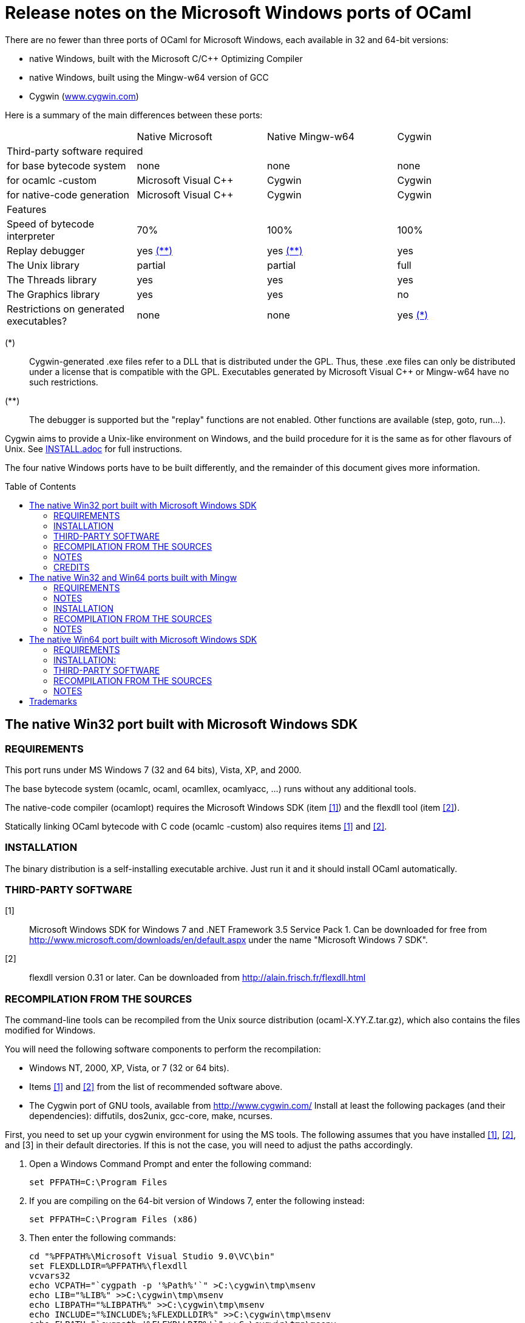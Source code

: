= Release notes on the Microsoft Windows ports of OCaml =
:toc: macro

There are no fewer than three ports of OCaml for Microsoft Windows, each
available in 32 and 64-bit versions:

  - native Windows, built with the Microsoft C/C++ Optimizing Compiler
  - native Windows, built using the Mingw-w64 version of GCC
  - Cygwin (http://www.cygwin.com[www.cygwin.com])

Here is a summary of the main differences between these ports:

|=====
|                                        | Native Microsoft       | Native Mingw-w64 | Cygwin
4+^| Third-party software required
| for base bytecode system               | none                   | none             | none
| for ocamlc -custom                     | Microsoft Visual C++   | Cygwin           | Cygwin
| for native-code generation             | Microsoft Visual C++   | Cygwin           | Cygwin
4+^| Features
| Speed of bytecode interpreter          | 70%                    | 100%             | 100%
| Replay debugger                        | yes <<tb2,(**)>>       | yes <<tb2,(**)>> | yes
| The Unix library                       | partial                | partial          | full
| The Threads library                    | yes                    | yes              | yes
| The Graphics library                   | yes                    | yes              | no
| Restrictions on generated executables? | none                   | none             | yes <<tb1,(*)>>
|=====

[[tb1]]
(*):: Cygwin-generated .exe files refer to a DLL that is distributed under the
GPL.  Thus, these .exe files can only be distributed under a license that is
compatible with the GPL.  Executables generated by Microsoft Visual C++ or
Mingw-w64 have no such restrictions.

[[tb2]]
(**):: The debugger is supported but the "replay" functions are not enabled.
Other functions are available (step, goto, run...).

Cygwin aims to provide a Unix-like environment on Windows, and the build
procedure for it is the same as for other flavours of Unix. See
link:INSTALL.adoc[] for full instructions.

The four native Windows ports have to be built differently, and the remainder of
this document gives more information.

toc::[]

== The native Win32 port built with Microsoft Windows SDK

=== REQUIREMENTS

This port runs under MS Windows 7 (32 and 64 bits), Vista, XP, and 2000.

The base bytecode system (ocamlc, ocaml, ocamllex, ocamlyacc, ...)
runs without any additional tools.

The native-code compiler (ocamlopt) requires the Microsoft Windows SDK
(item <<tps1,[1]>>) and the flexdll tool (item <<tps2,[2]>>).

Statically linking OCaml bytecode with C code (ocamlc -custom) also requires
items <<tps1,[1]>> and <<tps2,[2]>>.

=== INSTALLATION

The binary distribution is a self-installing executable archive.
Just run it and it should install OCaml automatically.

=== THIRD-PARTY SOFTWARE

[[tps1]]
[1]:: Microsoft Windows SDK for Windows 7 and .NET Framework 3.5 Service Pack 1.
    Can be downloaded for free from
    http://www.microsoft.com/downloads/en/default.aspx
    under the name "Microsoft Windows 7 SDK".

[[tps2]]
[2]:: flexdll version 0.31 or later.
    Can be downloaded from http://alain.frisch.fr/flexdll.html

=== RECOMPILATION FROM THE SOURCES

The command-line tools can be recompiled from the Unix source
distribution (ocaml-X.YY.Z.tar.gz), which also contains the files modified
for Windows.

You will need the following software components to perform the recompilation:

- Windows NT, 2000, XP, Vista, or 7 (32 or 64 bits).
- Items <<tps1,[1]>> and <<tps2,[2]>> from the list of recommended software
  above.
- The Cygwin port of GNU tools, available from http://www.cygwin.com/
  Install at least the following packages (and their dependencies):
  diffutils, dos2unix, gcc-core, make, ncurses.

First, you need to set up your cygwin environment for using the MS
tools.  The following assumes that you have installed <<tps1,[1]>>,
<<tps2,[2]>>, and [3] in their default directories.  If this is not
the case, you will need to adjust the paths accordingly.

. Open a Windows Command Prompt and enter the following command:

    set PFPATH=C:\Program Files

. If you are compiling on the 64-bit version of Windows 7, enter the
  following instead:

    set PFPATH=C:\Program Files (x86)

. Then enter the following commands:

    cd "%PFPATH%\Microsoft Visual Studio 9.0\VC\bin"
    set FLEXDLLDIR=%PFPATH%\flexdll
    vcvars32
    echo VCPATH="`cygpath -p '%Path%'`" >C:\cygwin\tmp\msenv
    echo LIB="%LIB%" >>C:\cygwin\tmp\msenv
    echo LIBPATH="%LIBPATH%" >>C:\cygwin\tmp\msenv
    echo INCLUDE="%INCLUDE%;%FLEXDLLDIR%" >>C:\cygwin\tmp\msenv
    echo FLPATH="`cygpath '%FLEXDLLDIR%'`" >>C:\cygwin\tmp\msenv
    echo PATH="$VCPATH:$FLPATH:$PATH" >>C:\cygwin\tmp\msenv
    echo export PATH LIB LIBPATH INCLUDE >>C:\cygwin\tmp\msenv
    echo export OCAMLBUILD_FIND=/usr/bin/find >>C:\cygwin\tmp\msenv

. Open a Cygwin shell and enter the following commands:

    tr -d '\r' </tmp/msenv >.msenv32
    echo '. $HOME/.msenv32' >>.bashrc

Now, close the Command Prompt and the shell and you're set up for
using the MS tools under Cygwin.


To recompile OCaml, start a new Cygwin shell and change to the top-level
directory of the OCaml distribution.  Then, do

        cp config/m-nt.h config/m.h
        cp config/s-nt.h config/s.h
        cp config/Makefile.msvc config/Makefile

Then, edit config/Makefile as needed, following the comments in this file.
Normally, the only variable that need to be changed is

        PREFIX      where to install everything

Finally, use `make -f Makefile.nt` to build the system, e.g.

        make -f Makefile.nt world
        make -f Makefile.nt bootstrap
        make -f Makefile.nt opt
        make -f Makefile.nt opt.opt
        make -f Makefile.nt install

=== NOTES

* The VC++ compiler does not implement "computed gotos", and therefore
generates inefficient code for 'byterun/interp.c'. Consequently, the
performance of bytecode programs is about 2/3 of that obtained under
Unix/GCC or Cygwin or Mingw on similar hardware.

* Libraries available in this port: `num`, `str`, `threads`, `graphics`,
and large parts of `unix`.

* The replay debugger is partially supported (no reverse execution).

=== CREDITS

The initial port of Caml Special Light (the ancestor of OCaml) to
Windows NT was done by Kevin Gallo at Microsoft Research, who kindly
contributed his changes to the OCaml project.


== The native Win32 and Win64 ports built with Mingw

=== REQUIREMENTS

Those ports run under MS Windows Seven, Vista, XP, and 2000.

The base bytecode system (ocamlc, ocaml, ocamllex, ocamlyacc, ...)
runs without any additional tools.

The native-code compiler (ocamlopt), as well as static linking of
OCaml bytecode with C code (ocamlc -custom), require
the Cygwin development tools, available at
        http://www.cygwin.com/
and the flexdll tool, available at
        http://alain.frisch.fr/flexdll.html
You will need to install at least the following Cygwin packages for
the 32-bit flavor (use the Setup tool from Cygwin):

 mingw64-i686-binutils
 mingw64-i686-gcc-core
 mingw64-i686-runtime

and the following packages for the 64-bit:

 mingw64-x86_64-binutils
 mingw64-x86_64-gcc-core
 mingw64-x86_64-runtime

=== NOTES

  - Do not use the Cygwin version of flexdll for this port.

  - There is another 32-bit gcc compiler, from the MinGW.org
    project, packaged in Cygwin under the name mingw-gcc.
    It is not currently supported by flexdll and OCaml.

  - The standard gcc compiler shipped with Cygwin used to
    support a `-mno-cygwin` option, which turned the compiler
    into a mingw compiler. This option was used
    by previous versions of flexdll and OCaml, but it is no
    longer available in recent version, hence the switch
    to another toolchain packaged in Cygwin.

  - The standalone mingw toolchain from the MinGW-w64 project
    (http://mingw-w64.org/) is not supported. Please use the
    version packaged in Cygwin instead.

=== INSTALLATION

The binary distribution is a self-installing executable archive.
Just run it and it should install OCaml automatically.


=== RECOMPILATION FROM THE SOURCES

You will need the following software components to perform the recompilation:
- Windows NT, 2000, XP, Vista, or Seven.
- Cygwin: http://cygwin.com/
  Install at least the following packages (and their dependencies, as
  computed by Cygwin's setup.exe):

  * For both flavor of OCaml (32-bit and 64-bit):

     diffutils
     make
     ncurses

  * For the 32 bit flavor of OCaml:

     mingw64-i686-binutils
     mingw64-i686-gcc-core
     mingw64-i686-runtime

  * For the 64 bit flavor of OCaml:

     mingw64-x86_64-binutils
     mingw64-x86_64-gcc-core
     mingw64-x86_64-runtime

- The flexdll tool (see above).  Do not forget to add the flexdll directory
  to your PATH

The standalone mingw toolchain from the MinGW-w64 project
(http://mingw-w64.org/) is not supported.  Please use the
version packaged in Cygwin instead.

Start a new Cygwin shell and unpack the source distribution
(ocaml-X.YY.Z.tar.gz) with `tar xzf`.  Change to the top-level
directory of the OCaml distribution.  Then, do

        cp config/m-nt.h config/m.h
        cp config/s-nt.h config/s.h

For a 32 bit OCaml:

        cp config/Makefile.mingw config/Makefile

For a 64 bit OCaml:

        cp config/Makefile.mingw64 config/Makefile

Then, edit config/Makefile as needed, following the comments in this file.
Normally, the only variable that need to be changed is

        PREFIX      where to install everything

Finally, use `make -f Makefile.nt` to build the system, e.g.

        make -f Makefile.nt world
        make -f Makefile.nt bootstrap
        make -f Makefile.nt opt
        make -f Makefile.nt opt.opt
        make -f Makefile.nt install


=== NOTES

* Libraries available in this port: `num`, `str`, `threads`, `graphics`,
  and large parts of `unix`.

* The replay debugger is partially supported (no reverse execution).

* The default Makefile.mingw and Makefile.mingw64 pass `-static-libgcc` to
  the linker.
  For more information on this topic:

  - http://gcc.gnu.org/onlinedocs/gcc-4.9.1/gcc/Link-Options.html#Link-Options
  - http://caml.inria.fr/mantis/view.php?id=6411

== The native Win64 port built with Microsoft Windows SDK

=== REQUIREMENTS

This port runs under MS Windows XP 64, Windows Server 64, and
Windows 7 64 on Intel64/AMD64 machines.

The base bytecode system (ocamlc, ocaml, ocamllex, ocamlyacc, ...)
runs without any additional tools.

Statically linking OCaml bytecode with C code (ocamlc -custom) requires the
Microsoft Platform SDK compiler (item <<tps-native1,[1]>> in the section
"third-party software" below) and the flexdll tool (item <<tps-native2,[2]>>).

The native-code compiler (ocamlopt) requires the Microsoft compiler
and the Microsoft assembler MASM64 (item link:tps-native1[(1(])
and the flexdll tool (item <<tps-native2,[2]>>).

=== INSTALLATION:

There is no binary distribution yet.  Please compile from sources as
described below.


=== THIRD-PARTY SOFTWARE

[[tps-native1]]
[1]:: Microsoft Windows SDK for Windows 7 and .NET Framework 3.5 Service Pack 1.
    Can be downloaded for free from
    http://www.microsoft.com/downloads/en/default.aspx
    under the name "Microsoft Windows 7 SDK".

[[tps-native2]]
[2]:: flexdll version 0.31 or later.
    Can be downloaded from http://alain.frisch.fr/flexdll.html


=== RECOMPILATION FROM THE SOURCES

The command-line tools can be recompiled from the Unix source
distribution ('ocaml-X.YZ.tar.gz'), which also contains the files modified
for Windows.

You will need the following software components to perform the recompilation:
- Windows XP 64, Windows Server 64, or Windows 7 64.
- Items <<tps-native1,[1]>> and <<tps-native2,[2]>> from the list of
  recommended software above.
- The Cygwin port of GNU tools, available from http://www.cygwin.com/
  Install at least the following packages: diffutils, make, ncurses.

First, you need to set up your cygwin environment for using the MS
tools.  The following assumes that you have installed <<tps-native1,[1]>>
and <<tps-native2,[2]>> in their default directories.  If this is not
the case, you will need to adjust the paths accordingly.

. Open a Windows Command Prompt and enter the following commands:

    set PFPATH=C:\Program Files (x86)
    cd "%PFPATH%\Microsoft Visual Studio 9.0\VC\bin"
    vcvars64
    echo VCPATH="`cygpath -p '%Path%'`" >C:\cygwin\tmp\msenv
    echo LIB="%LIB%" >>C:\cygwin\tmp\msenv
    echo LIBPATH="%LIBPATH%" >>C:\cygwin\tmp\msenv
    echo INCLUDE="%INCLUDE%" >>C:\cygwin\tmp\msenv
    echo FLPATH="`cygpath '%PFPATH%\flexdll'`" >>C:\cygwin\tmp\msenv
    echo PATH="$VCPATH:$FLPATH:$PATH" >>C:\cygwin\tmp\msenv
    echo export PATH LIB LIBPATH INCLUDE >>C:\cygwin\tmp\msenv
    echo export OCAMLBUILD_FIND=/usr/bin/find >>C:\cygwin\tmp\msenv

. Open a Cygwin shell and enter the following commands:

    tr -d '\r' </tmp/msenv >.msenv64
    echo '. $HOME/.msenv64' >>.bashrc

Now, close the Command Prompt and the shell and you're set up for
using the MS tools under Cygwin.


To recompile OCaml, start a new Cygwin shell and change to the top-level
directory of the OCaml distribution.  Then, do

        cp config/m-nt.h config/m.h
        cp config/s-nt.h config/s.h
        cp config/Makefile.msvc64 config/Makefile

Then, edit config/Makefile as needed, following the comments in this file.
Normally, the only variable that need to be changed is

        PREFIX      where to install everything

Finally, use `make -f Makefile.nt` to build the system, e.g.

        make -f Makefile.nt world
        make -f Makefile.nt bootstrap
        make -f Makefile.nt opt
        make -f Makefile.nt opt.opt
        make -f Makefile.nt install


=== NOTES

* Libraries available in this port: `num`, `str`, `threads`, `graphics`,
  and large parts of `unix`.

* The replay debugger is partially supported (no reverse execution).

* The graphical browser ocamlbrowser is not supported.

== Trademarks

Microsoft, Visual C++, Visual Studio and Windows are registered trademarks of
Microsoft Corporation in the United States and/or other countries.
